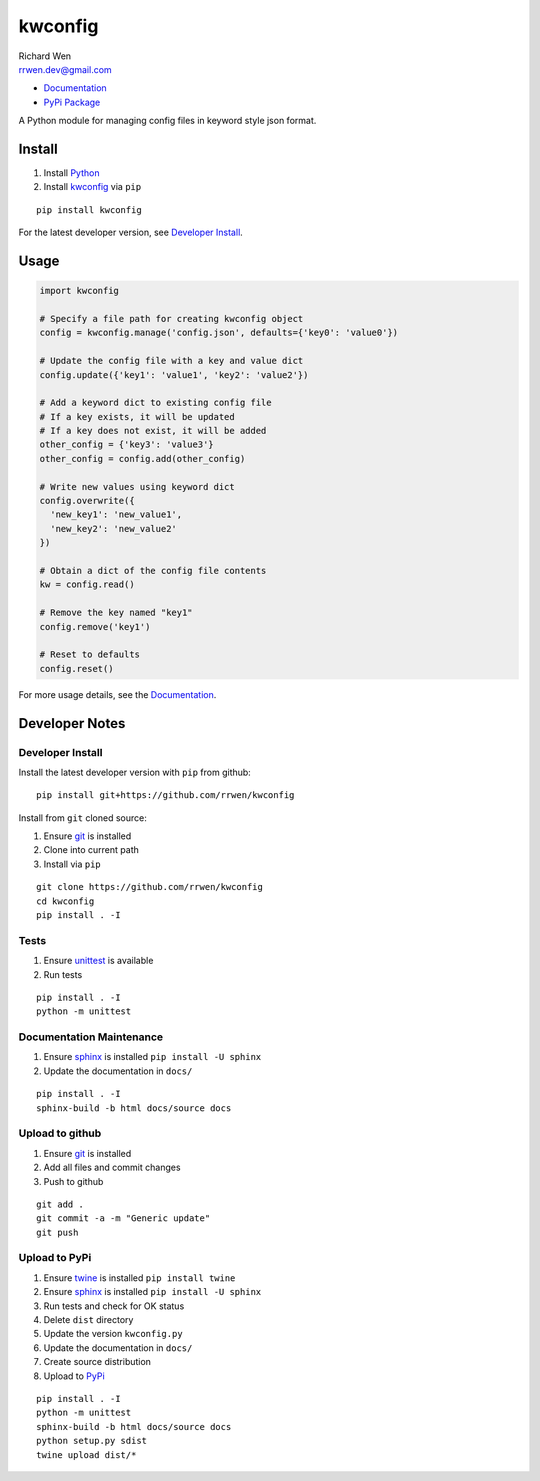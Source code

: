 kwconfig
========

| Richard Wen
| rrwen.dev@gmail.com

* `Documentation <https://rrwen.github.io/kwconfig>`_
* `PyPi Package <https://pypi.python.org/pypi/kwconfig>`_

A Python module for managing config files in keyword style json format.


Install
-------

1. Install `Python <https://www.python.org/downloads/>`_
2. Install `kwconfig <https://pypi.python.org/pypi/kwconfig>`_ via ``pip``

::
  
  pip install kwconfig
  
For the latest developer version, see `Developer Install`_.
  
Usage
-----

.. code-block:: python
  
  import kwconfig
  
  # Specify a file path for creating kwconfig object
  config = kwconfig.manage('config.json', defaults={'key0': 'value0'})
  
  # Update the config file with a key and value dict
  config.update({'key1': 'value1', 'key2': 'value2'})
  
  # Add a keyword dict to existing config file
  # If a key exists, it will be updated
  # If a key does not exist, it will be added
  other_config = {'key3': 'value3'}
  other_config = config.add(other_config)
  
  # Write new values using keyword dict
  config.overwrite({
    'new_key1': 'new_value1',
    'new_key2': 'new_value2'
  })
  
  # Obtain a dict of the config file contents
  kw = config.read()
  
  # Remove the key named "key1"
  config.remove('key1')
  
  # Reset to defaults
  config.reset()
  
For more usage details, see the `Documentation <https://rrwen.github.io/kwconfig>`_.

Developer Notes
---------------

Developer Install
*****************

Install the latest developer version with ``pip`` from github::
  
  pip install git+https://github.com/rrwen/kwconfig
  
Install from ``git`` cloned source:

1. Ensure `git <https://git-scm.com/>`_ is installed
2. Clone into current path
3. Install via ``pip``

::

  git clone https://github.com/rrwen/kwconfig
  cd kwconfig
  pip install . -I
  
Tests
*****

1. Ensure `unittest <https://docs.python.org/2.7/library/unittest.html>`_ is available
2. Run tests

::
  
  pip install . -I
  python -m unittest

Documentation Maintenance
*************************

1. Ensure `sphinx <https://github.com/sphinx-doc/sphinx/>`_ is installed ``pip install -U sphinx``
2. Update the documentation in ``docs/``

::
  
  pip install . -I
  sphinx-build -b html docs/source docs
  
Upload to github
****************

1. Ensure `git <https://git-scm.com/>`_ is installed
2. Add all files and commit changes
3. Push to github

::
  
  git add .
  git commit -a -m "Generic update"
  git push
  
Upload to PyPi
**************

1. Ensure `twine <https://pypi.python.org/pypi/twine>`_ is installed ``pip install twine``
2. Ensure `sphinx <https://github.com/sphinx-doc/sphinx/>`_ is installed ``pip install -U sphinx``
3. Run tests and check for OK status
4. Delete ``dist`` directory
5. Update the version ``kwconfig.py``
6. Update the documentation in ``docs/``
7. Create source distribution
8. Upload to `PyPi <https://pypi.python.org/pypi>`_

::
  
  pip install . -I
  python -m unittest
  sphinx-build -b html docs/source docs
  python setup.py sdist
  twine upload dist/*
  